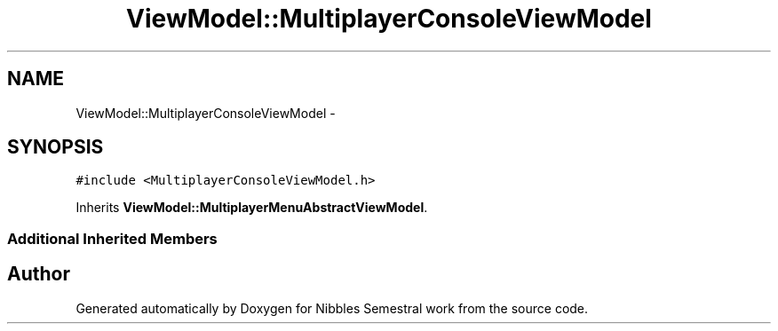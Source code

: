 .TH "ViewModel::MultiplayerConsoleViewModel" 3 "Mon Apr 11 2016" "Nibbles Semestral work" \" -*- nroff -*-
.ad l
.nh
.SH NAME
ViewModel::MultiplayerConsoleViewModel \- 
.SH SYNOPSIS
.br
.PP
.PP
\fC#include <MultiplayerConsoleViewModel\&.h>\fP
.PP
Inherits \fBViewModel::MultiplayerMenuAbstractViewModel\fP\&.
.SS "Additional Inherited Members"


.SH "Author"
.PP 
Generated automatically by Doxygen for Nibbles Semestral work from the source code\&.
